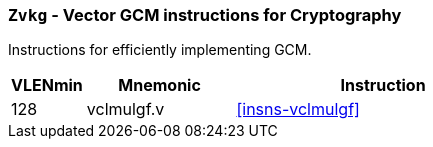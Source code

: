 [[zvkg,Zvkg]]
=== `Zvkg` - Vector GCM instructions for Cryptography

Instructions for efficiently implementing GCM.

[%header,cols="^2,4,8"]
|===

|VLENmin
|Mnemonic
|Instruction
| 128 | vclmulgf.v | <<insns-vclmulgf>>

|===

